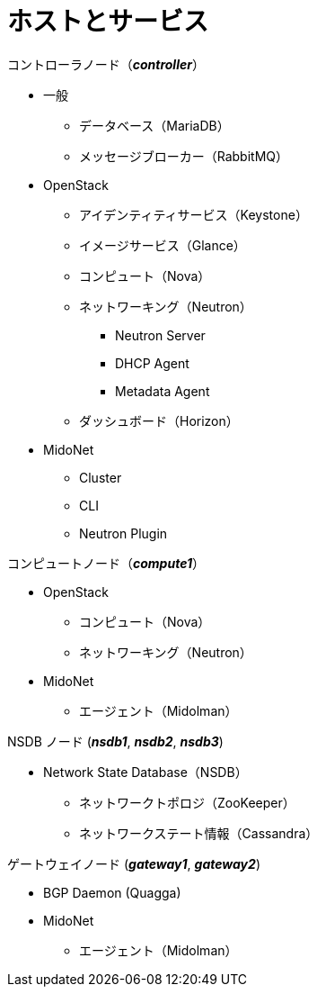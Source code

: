 = ホストとサービス

.コントローラノード（*_controller_*）
* 一般
** データベース（MariaDB）
** メッセージブローカー（RabbitMQ）
* OpenStack
** アイデンティティサービス（Keystone）
** イメージサービス（Glance）
** コンピュート（Nova）
** ネットワーキング（Neutron）
*** Neutron Server
*** DHCP Agent
*** Metadata Agent
** ダッシュボード（Horizon）
* MidoNet
** Cluster
** CLI
** Neutron Plugin

.コンピュートノード（*_compute1_*）
* OpenStack
** コンピュート（Nova）
** ネットワーキング（Neutron）
* MidoNet
** エージェント（Midolman）

.NSDB ノード (*_nsdb1_*, *_nsdb2_*, *_nsdb3_*)
** Network State Database（NSDB）
*** ネットワークトポロジ（ZooKeeper）
*** ネットワークステート情報（Cassandra）

.ゲートウェイノード (*_gateway1_*, *_gateway2_*)
* BGP Daemon (Quagga)
* MidoNet
** エージェント（Midolman）
